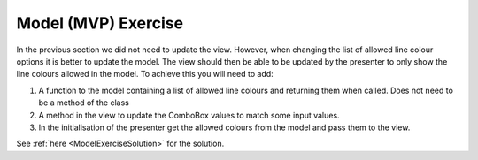====================
Model (MVP) Exercise
====================

In the previous section we did not need to update the view. However,
when changing the list of allowed line colour options it is better to
update the model. The view should then be able to be updated by the
presenter to only show the line colours allowed in the model. To
achieve this you will need to add:

#. A function to the model containing a list of allowed
   line colours and returning them when called. Does not need to be
   a method of the class
#. A method in the view to update the ComboBox values to match some
   input values.
#. In the initialisation of the presenter get the allowed colours from
   the model and pass them to the view.

See :ref:`here <ModelExerciseSolution>` for the solution.
